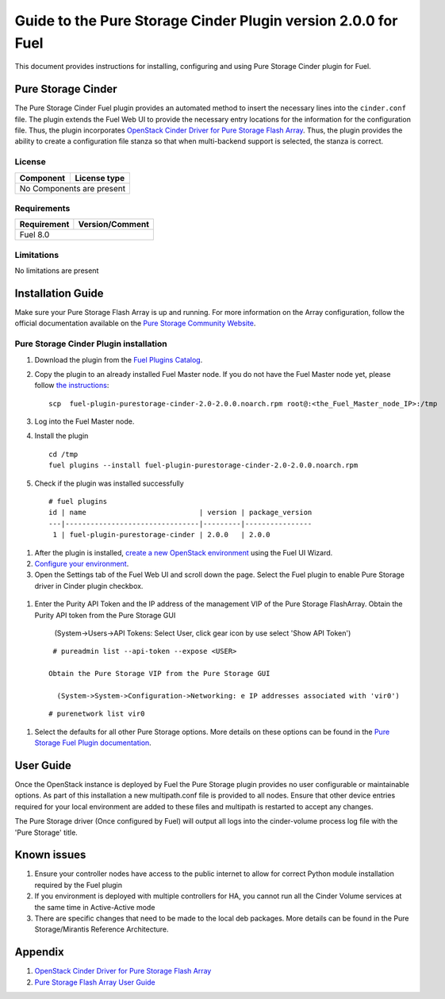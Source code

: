 **************************************************************
Guide to the Pure Storage Cinder Plugin version 2.0.0 for Fuel
**************************************************************

This document provides instructions for installing, configuring and using
Pure Storage Cinder plugin for Fuel.

Pure Storage Cinder
===================

The Pure Storage Cinder Fuel plugin provides an automated method
to insert the necessary lines into the ``cinder.conf`` file. The plugin
extends the Fuel Web UI to provide the necessary entry locations for the
information for the configuration file. Thus, the plugin incorporates
`OpenStack Cinder Driver for Pure Storage Flash Array <http://stackalytics.com/report/driverlog?project_id=openstack%2Fcinder&vendor=Pure%20iSCSI%2FFC%20Storage>`_.
Thus, the plugin provides the ability to
create a configuration file stanza so that when multi-backend support
is selected, the stanza is correct.

License
-------

=======================   ==================
Component                  License type
=======================   ==================
No Components are present

============================================

Requirements
------------

=======================   ==================
Requirement                 Version/Comment
=======================   ==================
Fuel                      8.0

============================================

Limitations
-----------

No limitations are present

Installation Guide
==================
Make sure your Pure Storage Flash Array is up and running.
For more information on the Array configuration, follow
the official documentation available on the `Pure Storage
Community Website <http://community.purestorage.com/ekgav24373/attachments/ekgav24373/pure-storage-knowledge/294/1/Purity%204.5%20FlashArray%20User%20Guide.pdf>`_.

Pure Storage Cinder Plugin installation
--------------------------

#. Download the plugin from the `Fuel Plugins Catalog <https://www.mirantis.com/products/openstack-drivers-and-plugins/fuel-plugins/>`_.

#. Copy the plugin to an already installed Fuel Master node. If you do not
   have the Fuel Master node yet, please follow `the instructions <https://docs.mirantis.com/openstack/fuel/fuel-7.0/quickstart-guide.html#quickstart-guide>`_:

   ::

     scp  fuel-plugin-purestorage-cinder-2.0-2.0.0.noarch.rpm root@:<the_Fuel_Master_node_IP>:/tmp

#. Log into the Fuel Master node.

#. Install the plugin

   ::

     cd /tmp
     fuel plugins --install fuel-plugin-purestorage-cinder-2.0-2.0.0.noarch.rpm

#. Check if the plugin was installed successfully

  ::

    # fuel plugins
    id | name                           | version | package_version
    ---|--------------------------------|---------|----------------
     1 | fuel-plugin-purestorage-cinder | 2.0.0   | 2.0.0

#. After the plugin is installed, `create a new OpenStack environment <https://docs.mirantis.com/openstack/fuel/fuel-7.0/user-guide.html#create-a-new-openstack-environment>`_ using the Fuel UI Wizard.

#. `Configure your environment <https://docs.mirantis.com/openstack/fuel/fuel-7.0/user-guide.html#configure-your-environment>`_.

#. Open the Settings tab of the Fuel Web UI and scroll down the page. Select the
   Fuel plugin to enable Pure Storage driver in Cinder plugin checkbox.

  .. image:: figures/fuel-settings-page.png
         :width: 100%

#. Enter the Purity API Token and the IP address of the management VIP of the Pure Storage FlashArray.
   Obtain the Purity API token from the Pure Storage GUI

     (System->Users->API Tokens: Select User, click gear icon by use select 'Show API Token')

  .. image:: figures/API-collection.png
         :width: 100%

   or use the following Purity CLI command to obtain the API token:

  ::

    # pureadmin list --api-token --expose <USER>

   Obtain the Pure Storage VIP from the Pure Storage GUI

     (System->System->Configuration->Networking: e IP addresses associated with 'vir0')

  .. image:: figures/VIP-collection.png
         :width: 100%

   or use the following Purity CLI command to obtain the VIP address:

  ::

    # purenetwork list vir0

#. Select the defaults for all other Pure Storage options. More details on these options can be found in the 
   `Pure Storage Fuel Plugin documentation <https://xxx.purestorage.com>`_.

User Guide
==========

Once the OpenStack instance is deployed by Fuel the Pure Storage plugin provides no
user configurable or maintainable options. As part of this installation a new multipath.conf
file is provided to all nodes. Ensure that other device entries required for your 
local environment are added to these files and multipath is restarted to accept any changes.

The Pure Storage driver (Once configured by Fuel) will output all logs into the
cinder-volume process log file with the 'Pure Storage' title.


Known issues
============

#. Ensure your controller nodes have access to the public internet to allow for correct Python module
   installation required by the Fuel plugin

#. If you environment is deployed with multiple controllers for HA, you cannot run all the
   Cinder Volume services at the same time in Active-Active mode

#. There are specific changes that need to be made to the local deb packages. More details can be found
   in the Pure Storage/Mirantis Reference Architecture.

Appendix
========

#. `OpenStack Cinder Driver for Pure Storage Flash Array <http://stackalytics.com/report/driverlog?project_id=openstack%2Fcinder&vendor=Pure%20iSCSI%2FFC%20Storage>`_

#. `Pure Storage Flash Array User Guide <http://community.purestorage.com/ekgav24373/attachments/ekgav24373/pure-storage-knowledge/294/1/Purity%204.5%20FlashArray%20User%20Guide.pdf>`_
